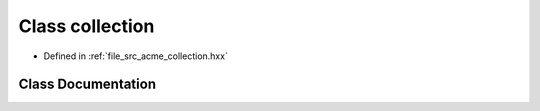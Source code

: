 .. _exhale_class_a00141:

Class collection
================

- Defined in :ref:`file_src_acme_collection.hxx`


Class Documentation
-------------------


.. doxygenclass:: acme::collection
   :project: doc_cpp
   :members:
   :protected-members:
   :undoc-members:
